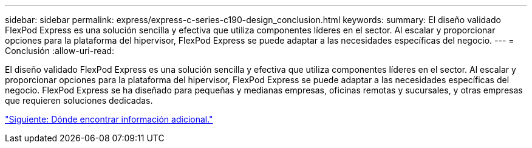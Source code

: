 ---
sidebar: sidebar 
permalink: express/express-c-series-c190-design_conclusion.html 
keywords:  
summary: El diseño validado FlexPod Express es una solución sencilla y efectiva que utiliza componentes líderes en el sector. Al escalar y proporcionar opciones para la plataforma del hipervisor, FlexPod Express se puede adaptar a las necesidades específicas del negocio. 
---
= Conclusión
:allow-uri-read: 


[role="lead"]
El diseño validado FlexPod Express es una solución sencilla y efectiva que utiliza componentes líderes en el sector. Al escalar y proporcionar opciones para la plataforma del hipervisor, FlexPod Express se puede adaptar a las necesidades específicas del negocio. FlexPod Express se ha diseñado para pequeñas y medianas empresas, oficinas remotas y sucursales, y otras empresas que requieren soluciones dedicadas.

link:express-c-series-c190-design_where_to_find_additional_information.html["Siguiente: Dónde encontrar información adicional."]
